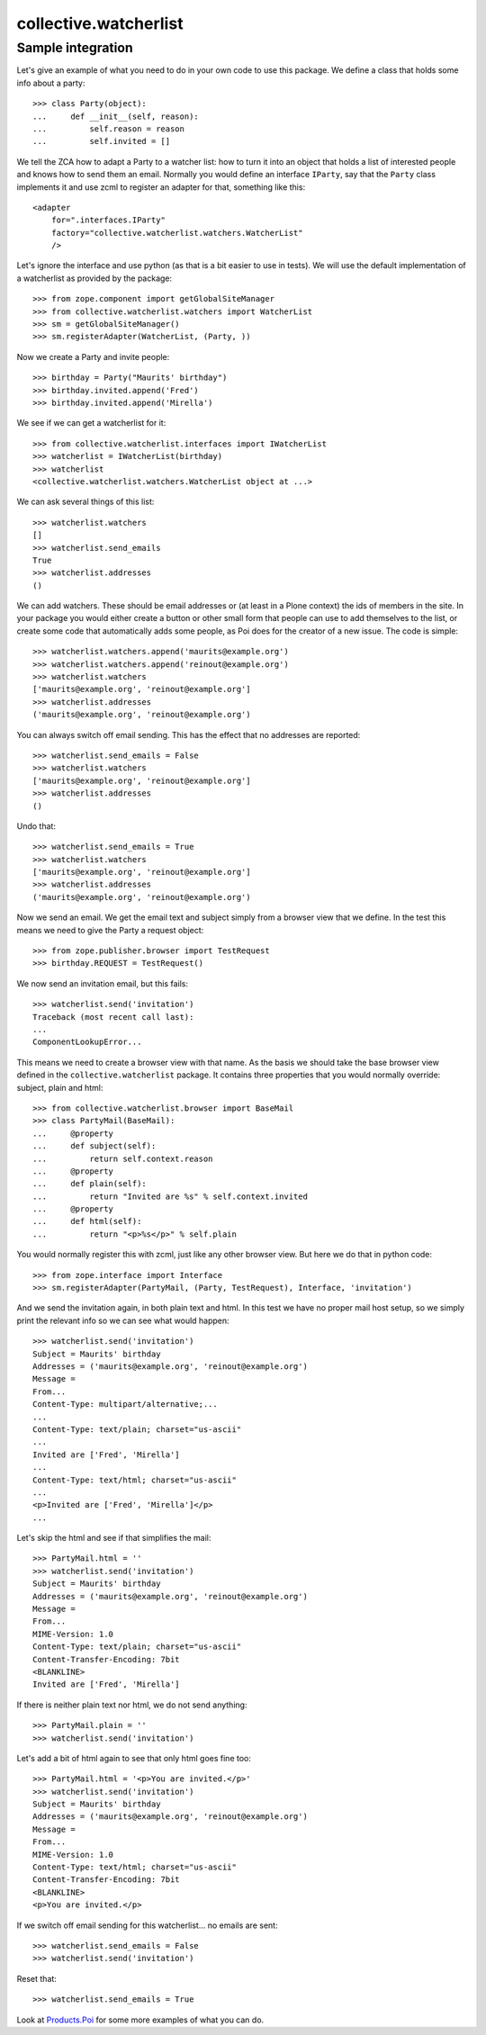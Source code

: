 collective.watcherlist
======================

Sample integration
------------------

Let's give an example of what you need to do in your own code to use
this package.  We define a class that holds some info about a party::

  >>> class Party(object):
  ...     def __init__(self, reason):
  ...         self.reason = reason
  ...         self.invited = []

We tell the ZCA how to adapt a Party to a watcher list: how to turn it
into an object that holds a list of interested people and knows how to
send them an email.  Normally you would define an interface
``IParty``, say that the ``Party`` class implements it and use zcml to
register an adapter for that, something like this::

  <adapter
      for=".interfaces.IParty"
      factory="collective.watcherlist.watchers.WatcherList"
      />

Let's ignore the interface and use python (as that is a bit easier to
use in tests).  We will use the default implementation of a
watcherlist as provided by the package::

  >>> from zope.component import getGlobalSiteManager
  >>> from collective.watcherlist.watchers import WatcherList
  >>> sm = getGlobalSiteManager()
  >>> sm.registerAdapter(WatcherList, (Party, ))

.. This documentation doubles as automated test, so we run into a test
.. detail here: the WatcherList adapter stores the watchers in an
.. annotation, so we need to tell the ZCA how to do that; for standard
.. Plone/Archetypes content types this is already done, so you usually do
.. not need to care about this.  Oh, we can hide this, nice::
  :hide:

  >>> from zope.annotation.interfaces import IAnnotations
  >>> from zope.annotation.attribute import AttributeAnnotations
  >>> sm.registerAdapter(AttributeAnnotations, (Party, ), IAnnotations)

Now we create a Party and invite people::

  >>> birthday = Party("Maurits' birthday")
  >>> birthday.invited.append('Fred')
  >>> birthday.invited.append('Mirella')

We see if we can get a watcherlist for it::

  >>> from collective.watcherlist.interfaces import IWatcherList
  >>> watcherlist = IWatcherList(birthday)
  >>> watcherlist
  <collective.watcherlist.watchers.WatcherList object at ...>

We can ask several things of this list::

  >>> watcherlist.watchers
  []
  >>> watcherlist.send_emails
  True
  >>> watcherlist.addresses
  ()

We can add watchers.  These should be email addresses or (at least in
a Plone context) the ids of members in the site.  In your package you
would either create a button or other small form that people can use
to add themselves to the list, or create some code that automatically
adds some people, as Poi does for the creator of a new issue.  The
code is simple::

  >>> watcherlist.watchers.append('maurits@example.org')
  >>> watcherlist.watchers.append('reinout@example.org')
  >>> watcherlist.watchers
  ['maurits@example.org', 'reinout@example.org']
  >>> watcherlist.addresses
  ('maurits@example.org', 'reinout@example.org')

You can always switch off email sending.  This has the effect that no
addresses are reported::

  >>> watcherlist.send_emails = False
  >>> watcherlist.watchers
  ['maurits@example.org', 'reinout@example.org']
  >>> watcherlist.addresses
  ()

Undo that::

  >>> watcherlist.send_emails = True
  >>> watcherlist.watchers
  ['maurits@example.org', 'reinout@example.org']
  >>> watcherlist.addresses
  ('maurits@example.org', 'reinout@example.org')

Now we send an email.  We get the email text and subject simply from a
browser view that we define.  In the test this means we need to give
the Party a request object::

  >>> from zope.publisher.browser import TestRequest
  >>> birthday.REQUEST = TestRequest()

We now send an invitation email, but this fails::

  >>> watcherlist.send('invitation')
  Traceback (most recent call last):
  ...
  ComponentLookupError...

This means we need to create a browser view with that name.  As the
basis we should take the base browser view defined in the
``collective.watcherlist`` package.  It contains three properties that
you would normally override: subject, plain and html::

  >>> from collective.watcherlist.browser import BaseMail
  >>> class PartyMail(BaseMail):
  ...     @property
  ...     def subject(self):
  ...         return self.context.reason
  ...     @property
  ...     def plain(self):
  ...         return "Invited are %s" % self.context.invited
  ...     @property
  ...     def html(self):
  ...         return "<p>%s</p>" % self.plain

You would normally register this with zcml, just like any other
browser view.  But here we do that in python code::

  >>> from zope.interface import Interface
  >>> sm.registerAdapter(PartyMail, (Party, TestRequest), Interface, 'invitation')

And we send the invitation again, in both plain text and html.  In
this test we have no proper mail host setup, so we simply print the
relevant info so we can see what would happen::

  >>> watcherlist.send('invitation')
  Subject = Maurits' birthday
  Addresses = ('maurits@example.org', 'reinout@example.org')
  Message =
  From...
  Content-Type: multipart/alternative;...
  ...
  Content-Type: text/plain; charset="us-ascii"
  ...
  Invited are ['Fred', 'Mirella']
  ...
  Content-Type: text/html; charset="us-ascii"
  ...
  <p>Invited are ['Fred', 'Mirella']</p>
  ...

Let's skip the html and see if that simplifies the mail::

  >>> PartyMail.html = ''
  >>> watcherlist.send('invitation')
  Subject = Maurits' birthday
  Addresses = ('maurits@example.org', 'reinout@example.org')
  Message =
  From...
  MIME-Version: 1.0
  Content-Type: text/plain; charset="us-ascii"
  Content-Transfer-Encoding: 7bit
  <BLANKLINE>
  Invited are ['Fred', 'Mirella']

If there is neither plain text nor html, we do not send anything::

  >>> PartyMail.plain = ''
  >>> watcherlist.send('invitation')

Let's add a bit of html again to see that only html goes fine too::

  >>> PartyMail.html = '<p>You are invited.</p>'
  >>> watcherlist.send('invitation')
  Subject = Maurits' birthday
  Addresses = ('maurits@example.org', 'reinout@example.org')
  Message =
  From...
  MIME-Version: 1.0
  Content-Type: text/html; charset="us-ascii"
  Content-Transfer-Encoding: 7bit
  <BLANKLINE>
  <p>You are invited.</p>

If we switch off email sending for this watcherlist... no emails are sent::

  >>> watcherlist.send_emails = False
  >>> watcherlist.send('invitation')

Reset that::

  >>> watcherlist.send_emails = True

Look at `Products.Poi <https://pypi.python.org/pypi/Products.Poi>`_ for some more examples of what you can do.
